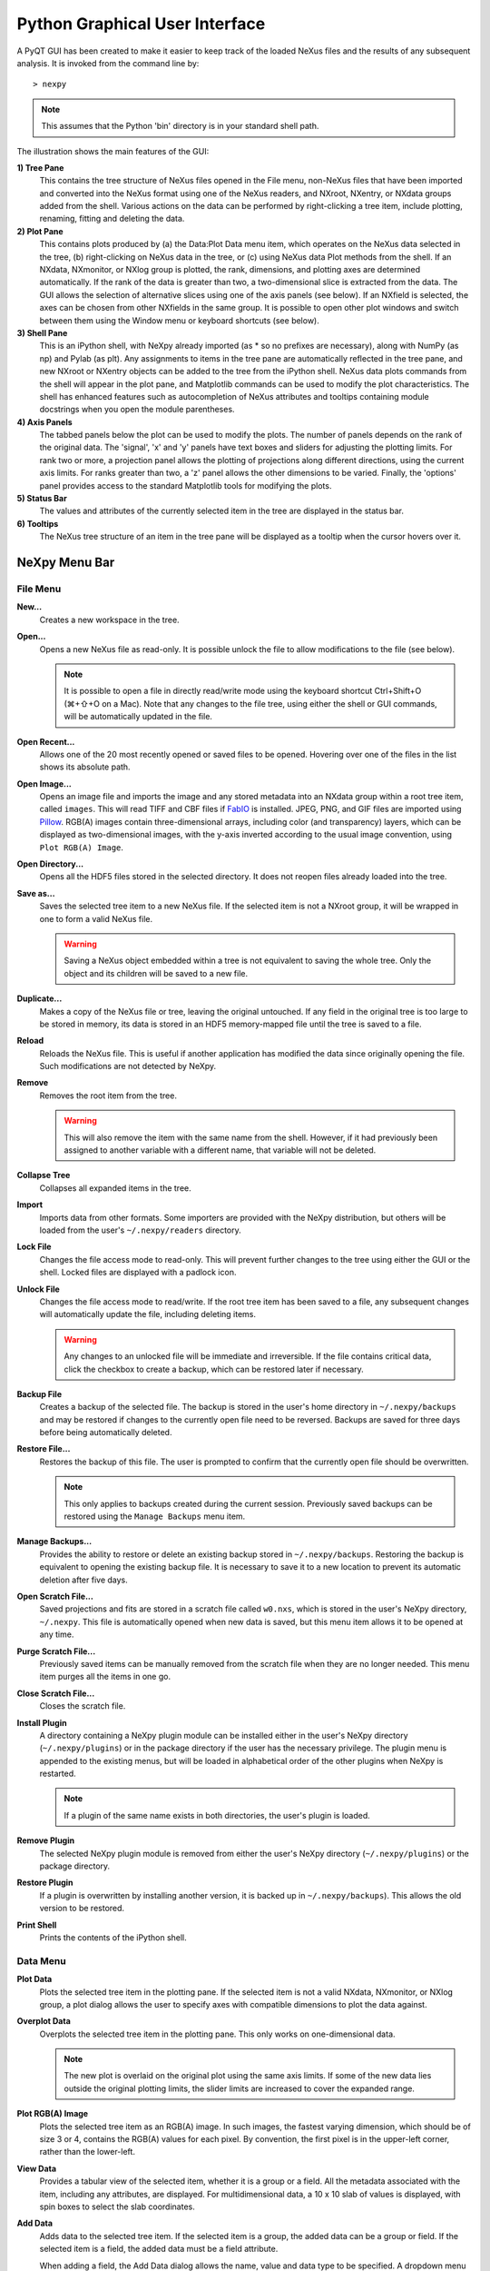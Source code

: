 *******************************
Python Graphical User Interface
*******************************
A PyQT GUI has been created to make it easier to keep track of the loaded NeXus 
files and the results of any subsequent analysis. It is invoked from the command 
line by::

 > nexpy

.. note:: This assumes that the Python 'bin' directory is in your standard shell
          path.

.. image:: /images/nexpy-gui.png
   :align: center
   :width: 90%

The illustration shows the main features of the GUI:

**1) Tree Pane**
    This contains the tree structure of NeXus files opened in the File menu, 
    non-NeXus files that have been imported and converted into the NeXus format
    using one of the NeXus readers, and NXroot, NXentry, or NXdata groups added 
    from the shell. Various actions on the data can be performed by
    right-clicking a tree item, include plotting, renaming, fitting and 
    deleting the data.
    
**2) Plot Pane**
    This contains plots produced by (a) the Data\:Plot Data menu item, which 
    operates on the NeXus data selected in the tree, (b) right-clicking on NeXus 
    data in the tree, or (c) using NeXus data Plot methods from the shell. If an 
    NXdata, NXmonitor, or NXlog group is plotted, the rank, dimensions, and 
    plotting axes are determined automatically. If the rank of the data is 
    greater than two, a two-dimensional slice is extracted from the data. The 
    GUI allows the selection of alternative slices using one of the axis panels
    (see below). If an NXfield is selected, the axes can be chosen from other 
    NXfields in the same group. It is possible to open other plot windows and 
    switch between them using the Window menu or keyboard shortcuts (see below).

**3) Shell Pane**
    This is an iPython shell, with NeXpy already imported (as * so no prefixes 
    are necessary), along with NumPy (as np) and Pylab (as plt). Any assignments 
    to items in the tree pane are automatically reflected in the tree pane, and 
    new NXroot or NXentry objects can be added to the tree from the 
    iPython shell. NeXus data plots commands from the shell will appear in the 
    plot pane, and Matplotlib commands can be used to modify the plot 
    characteristics. The shell has enhanced features such as autocompletion of
    NeXus attributes and tooltips containing module docstrings when you open the 
    module parentheses.
    
**4) Axis Panels**
    The tabbed panels below the plot can be used to modify the plots. The 
    number of panels depends on the rank of the original data. The 'signal',
    'x' and 'y' panels have text boxes and sliders for adjusting the plotting
    limits. For rank two or more, a projection panel allows the plotting of 
    projections along different directions, using the current axis limits. For 
    ranks greater than two, a 'z' panel allows the other dimensions to be 
    varied. Finally, the 'options' panel provides access to the standard 
    Matplotlib tools for modifying the plots.

**5) Status Bar**
    The values and attributes of the currently selected item in the tree are
    displayed in the status bar.

**6) Tooltips**
    The NeXus tree structure of an item in the tree pane will be displayed as
    a tooltip when the cursor hovers over it.

NeXpy Menu Bar
--------------
File Menu
^^^^^^^^^
**New...**
    Creates a new workspace in the tree.

**Open...**
    Opens a new NeXus file as read-only. It is possible unlock the file to 
    allow modifications to the file (see below).

    .. note:: It is possible to open a file in directly read/write mode using 
              the keyboard shortcut Ctrl+Shift+O (⌘+⇧+O on a Mac). Note 
              that any changes to the file tree, using either the shell or GUI 
              commands, will be automatically updated in the file.

**Open Recent...**
    Allows one of the 20 most recently opened or saved files to be opened. 
    Hovering over one of the files in the list shows its absolute path.

**Open Image...**
    Opens an image file and imports the image and any stored metadata into an 
    NXdata group within a root tree item, called ``images``. This will read TIFF
    and CBF files if `FabIO <https://github.com/silx-kit/fabio>`_ is installed. 
    JPEG, PNG, and GIF files are imported using `Pillow 
    <https://pillow.readthedocs.io/>`_. RGB(A) images contain three-dimensional
    arrays, including color (and transparency) layers, which can be displayed as 
    two-dimensional images, with the y-axis inverted according to the usual 
    image convention, using ``Plot RGB(A) Image``.

**Open Directory...**
    Opens all the HDF5 files stored in the selected directory. It does not 
    reopen files already loaded into the tree.

**Save as...**
    Saves the selected tree item to a new NeXus file. If the selected item is
    not a NXroot group, it will be wrapped in one to form a valid NeXus file.

    .. warning:: Saving a NeXus object embedded within a tree is not equivalent 
                 to saving the whole tree. Only the object and its children will 
                 be saved to a new file. 

**Duplicate...**
    Makes a copy of the NeXus file or tree, leaving the original untouched. 
    If any field in the original tree is too large to be stored in memory, its
    data is stored in an HDF5 memory-mapped file until the tree is saved to a 
    file. 

**Reload**
    Reloads the NeXus file. This is useful if another application has modified
    the data since originally opening the file. Such modifications are not 
    detected by NeXpy.

**Remove**
    Removes the root item from the tree.

    .. warning:: This will also remove the item with the same name from the 
                 shell. However, if it had previously been assigned to another
                 variable with a different name, that variable will not be 
                 deleted. 

**Collapse Tree**
    Collapses all expanded items in the tree.

**Import**
    Imports data from other formats. Some importers are provided with the NeXpy
    distribution, but others will be loaded from the user's ``~/.nexpy/readers`` 
    directory.
 
    .. seealso:: `Importing NeXus Data`_

**Lock File**
    Changes the file access mode to read-only. This will prevent further changes
    to the tree using either the GUI or the shell. Locked files are displayed
    with a padlock icon. 

**Unlock File**
    Changes the file access mode to read/write. If the root tree item has been
    saved to a file, any subsequent changes will automatically update the file,
    including deleting items. 

    .. warning:: Any changes to an unlocked file will be immediate and 
                 irreversible. If the file contains critical data, click the
                 checkbox to create a backup, which can be restored later if
                 necessary.

**Backup File**
    Creates a backup of the selected file. The backup is stored in the user's
    home directory in ``~/.nexpy/backups`` and may be restored if changes to
    the currently open file need to be reversed. Backups are saved for three
    days before being automatically deleted.

**Restore File...**
    Restores the backup of this file. The user is prompted to confirm that the
    currently open file should be overwritten. 
    
    .. note:: This only applies to backups created during the current session. 
              Previously saved backups can be restored using the ``Manage 
              Backups`` menu item.
    
**Manage Backups...**
    Provides the ability to restore or delete an existing backup stored in
    ``~/.nexpy/backups``. Restoring the backup is equivalent to opening the
    existing backup file. It is necessary to save it to a new location to 
    prevent its automatic deletion after five days.

**Open Scratch File...**
    Saved projections and fits are stored in a scratch file called ``w0.nxs``,
    which is stored in the user's NeXpy directory, ``~/.nexpy``. This file 
    is automatically opened when new data is saved, but this menu item allows
    it to be opened at any time.

**Purge Scratch File...**
    Previously saved items can be manually removed from the scratch file when 
    they are no longer needed. This menu item purges all the items in one go.

**Close Scratch File...**
    Closes the scratch file.
     
**Install Plugin**
    A directory containing a NeXpy plugin module can be installed either in the
    user's NeXpy directory (``~/.nexpy/plugins``) or in the package directory
    if the user has the necessary privilege. The plugin menu is appended to
    the existing menus, but will be loaded in alphabetical order of the other
    plugins when NeXpy is restarted.

    .. note:: If a plugin of the same name exists in both directories, the 
              user's plugin is loaded.

    .. seealso:: `NeXpy Plugins`_
    
**Remove Plugin**
    The selected NeXpy plugin module is removed from either the user's
    NeXpy directory (``~/.nexpy/plugins``) or the package directory.

**Restore Plugin**
    If a plugin is overwritten by installing another version, it is backed up
    in ``~/.nexpy/backups``). This allows the old version to be restored.

**Print Shell**
    Prints the contents of the iPython shell.

Data Menu
^^^^^^^^^
**Plot Data**
    Plots the selected tree item in the plotting pane. If the selected item is
    not a valid NXdata, NXmonitor, or NXlog group, a plot dialog allows the 
    user to specify axes with compatible dimensions to plot the data against.

**Overplot Data**
    Overplots the selected tree item in the plotting pane. This only works on 
    one-dimensional data.

    .. note:: The new plot is overlaid on the original plot using the same axis
              limits. If some of the new data lies outside the original plotting 
              limits, the slider limits are increased to cover the expanded 
              range. 

**Plot RGB(A) Image**
    Plots the selected tree item as an RGB(A) image. In such images, the
    fastest varying dimension, which should be of size 3 or 4, contains the 
    RGB(A) values for each pixel. By convention, the first pixel is in the 
    upper-left corner, rather than the lower-left. 

**View Data**
    Provides a tabular view of the selected item, whether it is a group or a 
    field. All the metadata associated with the item, including any attributes,
    are displayed. For multidimensional data, a 10 x 10 slab of values is
    displayed, with spin boxes to select the slab coordinates.

**Add Data**
    Adds data to the selected tree item. If the selected item is a group, the
    added data can be a group or field. If the selected item is a field, the 
    added data must be a field attribute. 
    
    When adding a field, the Add Data dialog allows the name, value and data 
    type to be specified. A dropdown menu can be used to enter field names 
    that are defined by the NeXus standard, but the user is free to enter 
    alternative names. The value field can be any valid Python expression, 
    including NumPy functions such as np.linspace().
    
    When adding a group, the Add Data dialog allows the name and class of the
    group to be specified. A dropdown menu display can be used to enter one of 
    the defined NeXus classes. Those above the dashed line are valid in the 
    context of the selected tree item, but any of the other classes can also be 
    selected.

    .. note:: If you click on the dropdown menus and hover over any item, a 
              tooltip gives a description of its use.

**Initialize Data**
    Adds a NeXus field to the selected tree item with the specified shape and
    data type, but without a predefined value. This is useful when creating 
    large arrays that have to be entered as slabs. The shape box must contain
    a single integer, for a one-dimensional array, or a tuple (or list) of
    integers, for a multidimensional array. As with the 'Add Data' dialog, 
    dropdown menus show the field names defined by the NeXus standard.
    
**Rename Data**
    Renames the selected tree item. If the item is a group, its class can also
    be changed. Dropdown menus provide a list of valid group classes or field
    names defined by the NeXus standard.

    .. warning:: This action will be automatically saved to the NeXus file if
                 it has been opened as read/write. 

**Copy Data**
    Copies the selected tree item to a copy buffer. 

**Paste Data**
    Pastes the copy buffer to the selected group. If the selected group is in a 
    file open with read/write access, all fields in the copy buffer are copied 
    to the file. If the selected group is not currently stored in a file and 
    any field in the copy buffer is too large to be stored in memory, its data 
    is copied to an HDF5 memory-mapped file using the h5py copy module.
    
**Paste As Link**
    Pastes a link to the copied node in the selected group. If the copied
    node and the selected group have different roots, the copied node is added
    to the group as an external link.
    
    .. note:: External links can only be modified through the parent file, which
              can be opened using the 'Show Link' menu item (see below).

    .. warning:: The file containing the external link is referenced using the 
                 file path to the parent file. If the files are moved without 
                 preserving their relative file paths, the link will be broken.

**Delete Data**
    Deletes the selected tree item.

    .. note:: If the item was assigned to another variable in the shell, that
              variable will not be deleted.

    .. warning:: If the NeXus tree was loaded from a file with read/write 
                 access, the data will be immediately deleted from the file. 
                 This action is irreversible, so ensure you have a backup.

**Show Link**
    Selects the field or group to which the selected item is linked, if it is
    an NXlink object, *i.e.*, shown with a link icon. If the link is external,
    the linked file is automatically opened and the linked object is selected.
 
**Set Signal**
    Sets the plottable signal either to the selected field or to any field 
    within the selected group. A dialog box allows the user to specify axes with 
    compatible dimensions to plot the data against.

    .. note:: The use of the 'Add Data' and 'Set Signal' menu items allows, in 
              principle, an entire NeXus data tree to be constructed using menu 
              calls. 

**Set Default**
    This sets the `default` attribute in the parent group to the currently 
    selected group, *i.e.*, if the selected group is an NXdata (NXentry) group, 
    the attribute will be set in the parent NXentry (NXroot) group. The 
    `default` attribute is used to identify the default data to be plotted.

    .. note:: When a NXdata group is set as the default, the parent NXentry 
              group is also set as the default in the parent NXroot group 
              provided one has not already been set. The default entry can be 
              overridden. 

**Fit Data**
    Fits the selected tree item. This assumes that the selected item is a valid 
    NXdata group. The menu item triggers a dialog box, which allows functions
    to be chosen and parameters to be initialized before calling a 
    non-linear least-squares fitting module. 

    .. seealso:: See `Fitting NeXus Data`_.

Window Menu
^^^^^^^^^^^
**Show Tree**
    Brings the tree view to the front and give it keyboard focus.

    .. note:: This has the keyboard shortcut of Ctrl+Shift+T (⌘+⇧+T on a 
              Mac).

**Show IPython Shell**
    Brings the shell to the front and give it keyboard focus.

    .. note:: This has the keyboard shortcut of Ctrl+Shift+I (⌘+⇧+I on a 
              Mac).

**Show Log File**
    Opens a text window displaying the NeXpy log file(s). These files, which are
    stored in ``~/.nexpy/nexpy.log``, ``~/.nexpy/nexpy.log.1``, *etc*., 
    records operations on the tree items, as well as comprehensive tracebacks of 
    exceptions in both the GUI and the IPython shell. Only one-line summaries 
    are displayed in the shell to improve readability.

    .. note:: The log files contain ANSI markup to colorize the text, which can
              be rendered in the terminal using ``less -r``.

**Show Projection Panel**
    Shows the projection panel for the currently active plotting window. This is
    equivalent to clicking on 'Show Panel' in the projection tab (see below). 
    All the open projection panels are displayed as tabs in a single window, with the
    option of copying projection values from one tab to the other if the plots are
    compatible.

**Show Script Editor**
    Shows the script editor. If multiple scripts are open, they are displayed as
    tabs in a single window. If no scripts are open, this will open a new 
    script.

**Change Plot Limits**
    This opens a panel for the currently active plotting window that allows the axes and 
    axis limits of the currently active plot to be changed, as well as the plot size on 
    the screen. All the panels are displayed as tabs in a single window, with the option 
    of copying values from one tab to the other if the plots are compatible.

    .. note:: When the settings in one tab are copied to another and the Apply button is
              clicked, other settins, such as the aspect ratio, skew angle, color map, 
              and log settings are also copied. This is therefore a very quick way of 
              making direct comparisons between different data sets. 

    .. note:: The plotting pane in the main window cannot be resized this way, because of
              the constraints of the other panes. Other plotting windows will copy the 
              main window plotting size if requested.

**Reset Plot Limits**
    This restores the axis and signal limits to the original values.

    .. note:: This is equivalent to clicking on the Home button in the Options 
              Tab (see below). Right-clicking within the plot restores the 
              axis limits but does not reset the signal limits.

**Customize Plot**
    This opens a panel for the currently active plotting window that allows aspects of 
    the plot, such as titles, axis labels, aspect ratios, skew angles, marker and line 
    colors, and legends to be customized. All the open panels are displayed as tabs in a 
    single window.

    .. note:: This is equivalent to clicking the Edit button in the Options Tab (see 
              below).

**New Plot Window**
    Opens a new NeXpy plotting window, consisting of a Matplotlib plot pane and 
    its associated axis panels. NeXpy plot commands will be directed to the 
    currently active window. Clicking on the plot pane makes it active. All 
    open windows are listed in the Window menu, along with their labels ('Main',
    'Figure 1', 'Figure 2', *etc*.). These are used to switch the focus for
    subsequent plots.

**Equalize Plot Sizes**
    All plot windows are resized to match the main window.

**Main, Figure 1, Figure 2...**
    These menu items set the selected plotting window to be active. As
    new windows are created, they are dynamically added to this list. 

Script Menu
^^^^^^^^^^^
**New Script**
    Opens a new script in an editable text window with syntax coloring. The 
    Python code can be run within the IPython console at any time using the 
    console namespace. That means that all the items on the NeXpy tree are also 
    accessible without further imports. 
    
    The scripts can be saved for future use from within NeXpy or from the 
    terminal command line. They can therefore be formatted as a Python 
    standalone script to be either run as ``python script.py`` or run in the 
    console (similar to the IPython 'run magic', *i.e.*, ``%run -i script.py``). 
    Script arguments can be entered in a separate text window at the bottom of 
    the window and accessed within the script in the 'sys.argv' list.

    .. note:: Script arguments are just text strings, so if the argument is a
              node on the tree, it must be referenced as a tree dictionary item,
              *e.g.*, ``nxtree[sys.argv[1]]``

    Scripts are saved, by default, in ``~/.nexpy/scripts``, and are 
    automatically added to the bottom of the Script Menu.

**Open Script**
    Opens an existing Python script file in an editable text window.

.. note:: The currently selected node in the NeXpy tree can be referenced in 
          the script as ``treeview.node``.

Other Menus
^^^^^^^^^^^
The Edit, View, Magic, and Help Menus mostly consist of menu items provided by 
the Jupyter shell in the Jupyter Qt Console. All these operations act on the 
shell text.

Adding NeXus Data to the Tree
-----------------------------
NXroot groups that are displayed in the tree pane are all children of a group
of class NXtree, known as 'tree'. If you create a NeXus group dynamically in the 
IPython shell, it can be added to the tree pane using the tree's add method::

 >>> a=NXroot()
 >>> a.entry = NXentry()
 >>> nxtree.add(a)

If the group is an NXroot group, it will have the name used in the shell.
If the group is not an NXroot group, the data will be wrapped automatically in 
an NXroot group and given a default name that doesn't conflict with existing 
tree nodes, *e.g.*, w4. 

.. note:: The NXroot class is still considered to be the root of the NeXus tree
          in shell commands. The NXtree group is only used by the GUI and cannot 
          be saved to a file.

.. warning:: In Python, an object may be accessible within the shell with more
             than one name. NeXpy searches the shell dictionary for an object
             with the same ID as the added NeXus object and so may choose a 
             different name. The object in the tree can be renamed.

Plotting NeXus Data
-------------------
NXdata, NXmonitor, and NXlog data can be plotted by selecting a group on the 
tree and choosing "Plot Data" from the Data menu or by double-clicking the item 
on the tree (or right-clicking for over-plots). Below the plot pane, a series of 
tabs allow manipulation of the plot limits and parameters using text boxes
and sliders.

.. note:: The slider ranges are initially set by the data limits. You can 
          redefine the slider ranges by editing their respective minimum and/or
          maximum text boxes. The original range can be restored by clicking on 
          the Home button in the Options Tab or right-clicking within the plot.

**Signal Tab**

    .. image:: /images/signal-tab.png
       :align: center
       :width: 75%

    The signal tab contains text boxes and sliders to adjust the intensity 
    limits, a checkbox to plot the intensity on a log scale, and two dropdown 
    menus to select a color palette and a 2D interpolation method.
    
    The color palettes are divided into three sections, separating perceptually
    uniform palettes at the top, miscellaneous palettes, and diverging palettes
    at the bottom. See the `Matplotlib documentation 
    <http://matplotlib.org/users/colormaps.html>`_ for more details.
    
    If a diverging color scale is used, the signal is assumed to be symmetric 
    about 0, so the minimum box and slider are disabled and their values set to 
    the negative of the maximum values. If a log scale is chosen, a `symmetric 
    log plot 
    <http://matplotlib.org/users/colormapnorms.html#symmetric-logarithmic>`_ 
    is displayed, with threshold and scale parameters adjustable using the 
    command-line `symlog` command (see below).
    
    .. note:: For a one-dimensional plot, there is no signal tab. The intensity
              is adjusted using the y-tab. There is also no signal tab for an 
              RGB(A) image, since the colors are defined by the RGB(A) values.

    .. note:: The interpolation methods are the default options provided by 
              Matplotlib, which are only available for 2D data with a regular
              grid. 
              
    .. note:: If the `astropy <http://www.astropy.org>`_ module is installed, 
              the interpolation dropdown menu includes a `convolve` option.
              Strictly speaking, this is not an interpolation method, since it 
              performs a Gaussian smoothing of the data, with a standard 
              deviation set by the `smooth` option (see below). The default is 
              2 pixels.

**X/Y Tab**

    .. image:: /images/x-tab.png
       :align: center
       :width: 75%

    The x and y-tabs contains text boxes and sliders to adjust the axis limits 
    and a dropdown menu to select the axis to be plotted along x and y, 
    respectively. The names correspond to the axis names in the NXdata group. 
    A checkbox allows the direction of the axes to be flipped.
    
    .. warning:: Flipping the axis directions does not flip the direction of the 
                 sliders.

**Z Tab**

    .. image:: /images/z-tab.png
       :align: center
       :width: 75%

    If the data rank is three or more, the 2D plot *vs* x and y is a projection 
    along the remaining axes. The z-tab sets the limits for those projections.
    It contains a dropdown menu for selecting the axis to be averaged or summed 
    over and two text boxes for selecting the projection limits. When the data 
    are first plotted, only the top slice if plotted, *i.e.*, all the z-axis 
    limits are set to their minimum value.

    .. note:: Projections are now averaged over the summed bins by default. To
              restore the previous behavior, click the 'Sum' checkbox in the
              Projection Tab.
    
    When 'Lock' is checked, the difference between the limits of the selected 
    z-axis is fixed. This allows successive images along the z-axis to be 
    plotted by clicking the text-box arrows in increments of the difference 
    between the two limits. If you use the text-box arrows or the terminal arrow 
    keys to change the z-limits when they are locked together, the new plot is 
    updated automatically. Otherwise, the data is only replotted when you force
    a replot using the toolbar (see below).

    .. note:: Make sure that the value of both limit boxes is entered, *e.g.*, 
              by pressing return after editing their values, before clicking on 
              the 'lock' checkbox. 
        
    When stepping through the z-values, the 'Autoscale' checkbox determines 
    whether the plot automatically scales the signal to the maximum intensity of
    the slice or is set to the current signal limits.     
    
    .. note:: When 'Autoscale' is checked, it is not possible to adjust the 
              limits in the Signal Tab.

    .. image:: /images/z-toolbar.png
       :align: right
    
    The toolbar on the right provides further controls for replotting data as 
    a function of z. The first button on the left forces a replot, *e.g.*, when 
    you have changed z-axis limits or turned on auto-scaling. The other buttons 
    are for stepping through the z-values automatically, with 'back', 'pause', 
    and 'forward' controls. The default speed is one frame per second, but after 
    the first click on the play button, subsequent clicks will reduce the frame 
    interval by a factor two.     

**Projection Tab**

    .. image:: /images/projection-tab.png
       :align: center
       :width: 75%

    The projection tab allows the data to be projected along one or two
    dimensions. The limits are set by the x, y, and z-tabs, while the projection
    axes are selected using the dropdown boxes. For a one-dimensional 
    projection, select 'None' from the y box. The projections may be plotted in
    a separate window, using the 'Plot' button or saved to a scratch NXdata 
    group on the tree. If 'Sum' is checked, the projection contains the sum over
    all the summed pixels; if not, the projection contains the average, *i.e.*, 
    the sum divided by the number of pixels in each orthogonal dimension. If a
    one-dimensional projection is plotted, a checkbox appears allowing
    additional one-dimensional projections to be plotted over it.
    
    .. image:: /images/projection.png
       :align: center
       :width: 75%

    .. note:: Projections are now averaged over the summed bins by default. To
              restore the previous behavior, click the 'Sum' checkbox.
    
    The projection tab also contains a button to open a separate projection 
    panel. The panel is more convenient when making a systematic exploration of 
    different projections limits and provides pixel accuracy in computing 
    projections. The x and y limits of the plot are displayed as a dashed 
    rectangle, which can be hidden if preferred. If 'Sum Projections' is 
    checked, the projection contains the sum over the axes orthogonal to the 
    plotting axes. Otherwise, it contains the average.
  
    .. image:: /images/projection-panel.png
       :align: center
       :width: 90%

    .. note:: The projection panel can also be used to mask and unmask data 
              within the dashed rectangle. See :doc:`pythonshell` for 
              descriptions of masked arrays.

    .. note:: Each plotting window can have a separate projection panel in a 
              tabbed interface. 
  
**Options Tab**

    .. image:: /images/options-tab.png
       :align: center
       :width: 90%

    The options tab provides the standard Matplotlib toolbar. You can view with 
    the addition of one extra button. From left to right, the buttons are:
    
    * **Home** - restores all plotting limits to their original values. 
    * **Arrows** - cycles through the limits of previous plots.
    * **Pan** - enables panning mode (disabling zoom mode).
    * **Zoom** - enables zoom mode (disabling pan mode).
    * **Aspect** - toggles between setting the aspect ratio automatically 
      to fill the available space or setting the x and y scales to be equal. 
      This is only valid if the units of the x and y axes are identical.
    * **Subplot** - configures the spacing around the plot. 
    * **Save** - saves plot to PNG file.
    * **Add** - adds plotted data to the tree pane as an NXdata group within the
      scratch workspace 'w0'.
    * **Edit** - opens dialog to customize both image and point plots. Use this
      to change the title and axis labels, modify the image aspect ratio and 
      skew angles, turn axis grids on or off and set their styles, modify the 
      point plot markers and lines, and draw legends.

    On the far right of the toolbar, the data and axis values are dynamically 
    updated to the values under the current mouse location.

    .. seealso:: See the `Matplotlib documentation  
                 <http://matplotlib.org/users/navigation_toolbar.html>`_ for
                 more detailed descriptions of the standard toolbar, including 
                 keyboard shortcuts. The 'Aspect' and 'Add' buttons are unique
                 to NeXpy.

    .. note:: The aspect ratio of a plot can also be set from the IPython shell.
              See below.

**Command Line Options**

    It is possible to modify some of the plotting features from the IPython 
    shell. The current plotting pane, the default Matplotlib axis instance, and
    the current image are exposed as ``plotview``, ``plotview.ax``, and
    ``plotview.image``, respectively. 
    
    .. note:: Before making any changes, make sure that you have selected the
              right plotting pane, either by selecting it in the Window menu or
              using one of the keyboard shortcuts, which are displayed in the 
              menu, *e.g.*, <Ctrl>+2 (⌘+2 on a Mac) to select Figure 2.

* Set Aspect Ratio::

    >>> plotview.aspect = <aspect>

  ``<aspect>`` can be any of the values allowed by the `Matplotlib set_aspect 
  <http://matplotlib.org/api/axes_api.html#matplotlib.axes.Axes.set_aspect>`_
  function, *i.e.*, 'auto', 'equal', or the numerical value of the 
  ratio between the height and the width (if the units are identical). The 
  'Aspect' button (see above) toggles between 'auto' and 'equal'. This can also
  be set using the 'Edit Parameters' button on the Options tab.

* Set Skew Angle::

    >>> plotview.skew = <angle>

  This sets the angle between the x and y-axes in degrees. If set to ``None``,
  the axes are plotted as orthogonal. If ``plotview.aspect`` is currently set to 
  'auto', this command will automatically set it to 1.0 (equivalent to 'equal'),
  *i.e.*, assuming the units of the x and y-axes are the same. If they are not, 
  ``plotview.aspect`` should be set to the ratio of their units. This can also
  be set using the 'Edit Parameters' button on the Options tab.

.. image:: /images/skewed-axis.png
   :align: center
   :width: 75%

* Set Smoothing Width::

    >>> plotview.smooth = <stddev>

  This sets the standard deviation in pixels for the Gaussian smoothing of the 
  data performed when the 'convolve' option is selected in the Signal tab. The
  default value is 2.

* Set Offsets::

    >>> plotview.offsets = <True|False>

  If the range of an axis is much smaller than the absolute values, the axis
  labels can overlap. Setting this option will determine whether Matplotlib 
  converts the axis labels to differences from a fixed offset value or not. 
  The default is ``False``.

* Select Color Map::

    >>> plotview.cmap = <cmap>

  This allows the color map of the currently displayed image to be changed.
  This can be useful if the map is not available in the Signal Tab. See the
  `Matplotlib documentation 
  <http://matplotlib.org/api/pyplot_api.html#matplotlib.pyplot.set_cmap>`_
  for more details.    

* Draw Shapes::

    >>> plotview.vline(<x>, <ymin>, <ymax>)
    >>> plotview.hline(<y>, <xmin>, <xmax>)
    >>> plotview.vlines(<x-array>, <ymin>, <ymax>)
    >>> plotview.hlines(<y-array>, <xmin>, <xmax>)
    >>> plotview.crosshairs(<x>, <y>)
    >>> plotview.rectangle(<x>, <y>, <dx>, <dy>)
    >>> plotview.circle(<x>, <y>, <radius>)
    >>> plotview.ellipse(<x>, <y>, <dx>, <dy>)

  These functions draw graphical primitives on the plot using the axis 
  coordinates. In the case of the lines, the complete range of the plot will
  be used if the minimum and maximum values are omitted. The rectangle 
  coordinates represent the lower left-hand corner but the circle and ellipse
  coordinates represent the shape center.

  .. note:: Since the arguments are in the units of the axes, the circle will
            only be truly circular if the x and y units are the same, and the
            aspect ratio of the plot is equal.

  All of the functions will accept additional keyword arguments used in 
  drawing Matplotlib shapes, *e.g.*, to change the edge and fill colors, line 
  properties, *etc*. See the `Matplotlib documentation 
  <http://matplotlib.org/api/patches_api.html#matplotlib.patches.Polygon>`_
  for more details.

* Draw Grid:

    >>> plotview.grid(True|False)

  Draws grid lines at the major tick values. Additional keyword arguments can be
  given to modify the color, linestyle, *etc*, using the standard `Matplotlib 
  conventions 
  <http://matplotlib.org/api/axes_api.html?highlight=grid#matplotlib.axes.Axes.grid>`_.

* Draw Legend::

    >>> plotview.legend(*items, *opts)

  This draws a legend using the standard Matplotlib API, *i.e.*, it is 
  broadly equivalent to calling ``plotview.ax.legend()``. It is only intended
  to be used for one-dimensional plots. By default, the labels will contain the 
  full path to each plotted field, but setting the keyword argument, 
  ``nameonly=True`` will restrict the label to the field name.
  
  .. note:: Legends are supported in the Customize Dialog since v0.10.9.

* Convert to Symmetric Log Plot:

    >>> plotview.symlog(linthresh, linscale, vmax)

  Plot the data using symmetric logarithms for both positive and negative data.
  The ``linthresh`` and ``linscale`` parameters are used to define the linear
  region interpolating between the positive and negative log regions. See the
  `Matplotlib documentation  
  <http://matplotlib.org/users/colormapnorms.html#symmetric-logarithmic>`_ for
  more details. The maximum and minimum signal values are set to +/- vmax.
  
  Calling ``symlog`` will set the ``linthresh`` and ``linscale`` parameters for
  future plots. Call it without any parameters to set them to their default 
  values, ``linthresh=vmax/10`` and ``linscale=0.1``.
  
  .. note:: There are a number of diverging color maps, such as ``coolwarm``,
            that are ideal for displaying symmetric log data. Some are available
            at the bottom of the color map dropdown menu in the Signal tab.

**Keyboard Shortcuts**

    With v0.10.6, a number of keyboard shortcuts are defined when focus is on
    the plotting window. These can be used to switch between tabs or set
    various plotting options.

    .. note:: Keyboard focus can be switched to a particular plotting window by 
              (a) clicking within the window, (b) using the Window menu, or (c) 
              typing Ctrl+'n' (⌘+'n' on a Mac), where 'n' is the plot window 
              number.

    * **s** - switch to the Signal tab. 
    * **x** - switch to the X tab.
    * **y** - switch to the Y tab.
    * **z** - switch to the Z tab.
    * **p** - switch to the Projection tab.
    * **o** - switch to the Options tab.
    * **l** - toggle logarithmic signal scale (2D plots only).
    * **g** - toggle display of major and minor grid.
    * **G** - toggle display of major grid.
    * **P** - toggle panning mode (if enabled, zoom mode is disabled).
    * **Z** - toggle zoom mode (if enabled, pan mode is disabled).
    * **E** - toggle the aspect ratio between 'equal' and 'automatic'.
    * **S** - save plot to a graphics file.
    * **A** - add plotted data to the tree pane.
    * **O** - open dialog to customize plots. 

Fitting NeXus Data
------------------
It is possible to fit one-dimensional data using the non-linear least-squares 
fitting package, `lmfit-py <http://newville.github.io/lmfit-py>`_, by selecting 
a group on the tree and choosing "Fit Data" from the Data menu or by 
right-clicking on the group. This opens a dialog window that allows multiple 
functions to be combined, with the option of fixing or limiting parameters. 

.. image:: /images/nexpy-fits.png
   :align: center
   :width: 90%

The fit can be plotted, along with the constituent functions, in the main
plotting window and the fitting parameters displayed in a message window.

.. note:: The fit is only performed over the range set by the X-axis limits 
          entered in the Fit Dialog. These values can be changed between
          fits if required, or reset to the overall range of the data using the
          ``Reset Limits`` button.

.. note:: With v0.10.6, the keyboard shortcuts 'l' and 'r' can 
          be used to set the X-axis limits in the fit dialog to the current 
          cursor position in the canvas.

The original data, the fitted data, constituent functions, and the parameters
can all be saved to an NXentry group in the Tree Pane for subsequent plotting, 
refitting, or saving to a NeXus file. The group is an NXentry group, with name 
'f1', 'f2', etc., stored in the default scratch NXroot group, w0. If you choose 
to fit this entry again, it will load the functions and parameters from the 
saved fit.

Defining a function
^^^^^^^^^^^^^^^^^^^
User-defined functions can be added to their private functions directory in 
``~/.nexpy/functions``. The file must define the name of the function, a list of 
parameter names, and provide two modules to return the function values and 
starting parameters, respectively. 

As an example, here is the complete Gaussian function::

 import numpy as np

 function_name = 'Gaussian'
 parameters = ['Integral', 'Sigma', 'Center']

 factor = np.sqrt(2*np.pi)

 def values(x, p):
     integral, sigma, center = p
     return integral * np.exp(-(x-center)**2/(2*sigma**2)) / (sigma * factor)

 def guess(x, y):
     center = (x*y).sum()/y.sum()
     sigma = np.sqrt(abs(((x-center)**2*y).sum()/y.sum()))
     integral = y.max() * sigma * factor
     return integral, sigma, center

NeXpy uses the function's 'guess' module to produce starting parameters
automatically when the function is loaded. When each function is added to the 
model, the estimated y-values produced by that function will be subtracted from 
the data before the next function estimate. It is useful therefore to choose the
order of adding functions carefully. For example, if a peak is sitting on a 
sloping background, the background function should be loaded first since it is
estimated from the first and last data points. This guess will be subtracted
before estimating the peak parameters. Obviously, the more functions that are 
added, the less reliable the guesses will be. Starting parameters will have to 
be entered manually before the fit in those cases.

.. note:: If it is not possible to estimate starting parameters, just return
          values that do not trigger an exception. 

.. note:: The X-range used in 'guessing' the parameters can be adjusted by 
          setting the X-axis limits in the Fit Dialog.

.. note:: With v0.10.6, the keyboard shortcuts 'l' and 'r' can 
          be used to set the X-axis limits in the fit dialog to the current 
          cursor position in the canvas.

Importing NeXus Data
--------------------
NeXpy can import data stored in a number of other formats, including SPEC files,
TIFF images, and text files, using the File:Import menus. If a file format is 
not currently supported, the user can write their own. The following is an 
example of a module that reads the original format and returns NeXus data::

 def get_data(filename):
     from libtiff import TIFF
     im = TIFF.open(filename)
     z = im.read_image()
     y = range(z.shape[0])     
     x = range(z.shape[1])
     return NXentry(NXdata(z,(y,x)))

This could be run in the shell pane and then added to the tree using::

 >>> nxtree.add(get_data('image.tif'))

Existing Readers
^^^^^^^^^^^^^^^^
NeXpy is currently distributed with readers for the following format:

**TIFF Images**

This reader will import most TIFF images, including those with floating
point pixels. This currently uses the `tifffile  
<https://pypi.python.org/pypi/tifffile>`_ module. Use the ``Open Image...``
dialog to use the `FabIO library <https://github.com/silx-kit/fabio>`_.

**CBF Files**

This reader will read files stored in the `Crystallographic Binary Format 
<http://www.iucr.org/resources/cif/software/cbflib>`_, using the `FabIO library
<https://github.com/silx-kit/fabio>`_. Header information is stored in 
a NXnote.

**Image Stack**

This reader will read a stack of images, which are readable by `FabIO 
<https://github.com/silx-kit/fabio>`_, *e.g.*, TIFF or CBF, into a
three-dimensional NXdata group. The image stack must be stored in separate files 
in a single directory, that are grouped with a common prefix followed by an 
integer defining the stack sequence.

**Text Files**

This reader will read ASCII data stored in two or three columns, containing the
x and y values, and, optionally, errors. One or more header lines can be 
skipped. A more flexible text importer, allowing the selection of data from 
multiple columns, is under development.

**SPEC Files**

This reader will read multiple SPEC scans from a single SPEC log file, creating
a separate NXentry for each scan. All the columns in each scan are read into 
the NXdata group, with the default signal defined by the last column. Mesh scans
are converted to multi-dimensional data, with axes defined by the scan command.
It is possible to plot different columns once the scans are imported.

**SPE/NXSPE Files**

This will read both the ASCII and binary (HDF5) versions of the neutron 
time-of-flight SPE intermediate format into standard-conforming NeXus files. 
The data is stored as S(phi,E), but, if the incident energy and (Q,E) bins are 
also defined, the data will will also be converted into S(Q,E). The current
version does not read the ASCII PHX files used to define instrumental 
parameters, but there are plans to add that in the future.

Defining a Reader
^^^^^^^^^^^^^^^^^
It is possible to add a reader to the File:Import menu using the existing 
samples as a guide in the nexpy.readers directory. User-defined import dialogs 
can be added to their private readers directory in ``~/.nexpy/readers``.

Here is an example of an import dialog::

 """
 Module to read in a TIFF file and convert it to NeXus.

 Each importer needs to layout the GUI buttons necessary for defining the 
 imported file and its attributes and a single module, get_data, which returns 
 an NXroot or NXentry object. This will be added to the NeXpy tree.

 Two GUI elements are provided for convenience:

     ImportDialog.filebox: Contains a "Choose File" button and a text box. Both 
                           can be used to set the path to the imported file. 
                           This can be retrieved as a string using 
                           self.get_filename().
     ImportDialog.close_buttons: Contains a "Cancel" and "OK" button to close 
                                 the dialog. This should be placed at the bottom 
                                 of all import dialogs.
 """

 import numpy as np
 from nexusformat.nexus import *
 from nexpy.gui.importdialog import BaseImportDialog

 filetype = "TIFF Image" #Defines the Import Menu label

 class ImportDialog(BaseImportDialog):
     """Dialog to import a TIFF image"""
 
     def __init__(self, parent=None):

         super(ImportDialog, self).__init__(parent)
        
         self.set_layout(self.filebox(), self.close_buttons())
  
         self.set_title("Import "+str(filetype))
 
     def get_data(self):
         from libtiff import TIFF
         im = TIFF.open(self.get_filename())
         z = NXfield(im.read_image(), name='z')
         y = NXfield(range(z.shape[0]), name='y')      
         x = NXfield(range(z.shape[1]), name='x')
         return NXentry(NXdata(z,(y,x)))

.. seealso:: See :class:`nexpy.gui.importdialog.BaseImportDialog` and its parent
             :class:`nexpy.gui.importdialog.BaseDialog` for other
             pre-defined methods.

NeXpy Plugins
-------------
It is possible to customize NeXpy by adding new menus to the main menu bar 
with sub-menus that open dialog boxes for operations that are specific to a 
particular domain. These will be automatically loaded from either the 
``nexpy.plugins`` directory within the installed NeXpy distribution or from the
users' ``~/.nexpy/plugins`` directory.

The new menu should be defined as a Python package, *i.e.*, by creating a 
sub-directory within the plugins directory that contains ``__init__.py`` to 
define the menu actions.

There is an example package, ``chopper``, in the ``nexpy.examples`` directory,
to show how plugins can work. It adds a top-level menu item, ``chopper``, that
has a couple of menu items to perform data analysis on the example file, 
``chopper.nxs``, which is distributed with NeXpy.

Here is the ``__init__.py`` file::

  from . import get_ei, convert_qe

  def plugin_menu():
      menu = 'Chopper'
      actions = []
      actions.append(('Get Incident Energy', get_ei.show_dialog))
      actions.append(('Convert to Q-E', convert_qe.show_dialog))
      return menu, actions

The actions define the menu text and the function that gets called when it
is selected. In the example, they are contained within the package as two files,
``get_ei.py`` and ``convert_qe.py``, but they could also be in a separately 
installed package in the Python path.

These files should open a dialog box and perform the required operations, after
which the results can either be saved to a new NeXus file or saved as 
modifications to an existing tree item. 

For example, ``get_ei.py`` reads the monitor spectra contained within the 
currently selected node on the tree, which should have been previously loaded. 
It then calculates the difference between the peak positions of the two spectra,
calculates the incident energy, which is updated in both the dialog box and, if
the ``Save`` button is pressed, in the loaded NeXus tree, ready for subsequent
analysis.

In the simplest cases, no knowledge of PyQt is required. In the example below, 
a grid defines a set of parameters, functions to read those parameters from
the PySide text boxes (here, they are decorated with ``@property``, which
means that the function can be called without an argument), a couple of
buttons to activate different parts of the analysis, and finally the
functions themselves.

.. seealso:: See :class:`nexpy.gui.datadialogs.BaseDialog` for a list of
             pre-defined dialog methods if the dialog uses it as the parent
             class.

Here is the code::

  import numpy as np
  from nexpy.gui.datadialogs import BaseDialog, GridParameters
  from nexpy.gui.mainwindow import report_error
  from nexusformat.nexus import NeXusError


  def show_dialog(parent=None):
      try:
          dialog = EnergyDialog()
          dialog.show()
      except NeXusError as error:
          report_error("Getting Incident Energy", error)
        

  class EnergyDialog(BaseDialog):

      def __init__(self, parent=None):

          super(EnergyDialog, self).__init__(parent)

          self.select_entry()
          self.parameters = GridParameters()
          self.parameters.add('m1', self.entry['monitor1/distance'], 
                              'Monitor 1 Distance')
          self.parameters.add('m2', self.entry['monitor2/distance'], 
                              'Monitor 2 Distance')
          self.parameters.add('Ei', 
                              self.entry['instrument/monochromator/energy'], 
                              'Incident Energy')
          self.parameters.add('mod', self.entry['instrument/source/distance'], 
                              'Moderator Distance')
          action_buttons = self.action_buttons(('Get Ei', self.get_ei))
          self.set_layout(self.entry_layout, self.parameters.grid(), 
                          action_buttons, self.close_buttons(save=True))
          self.set_title('Get Incident Energy')

          self.m1 = self.entry['monitor1']
          self.m2 = self.entry['monitor2'] 

      @property
      def m1_distance(self):
          return self.parameters['m1'].value - self.moderator_distance

      @property
      def m2_distance(self):
          return self.parameters['m2'].value - self.moderator_distance

      @property
      def Ei(self):
          return self.parameters['Ei'].value

      @property
      def moderator_distance(self):
          return self.parameters['mod'].value

      def get_ei(self):
          t = 2286.26 * self.m1_distance / np.sqrt(self.Ei)
          m1_time = self.m1[t-200.0:t+200.0].moment()
          t = 2286.26 * self.m2_distance / np.sqrt(self.Ei)
          m2_time = self.m2[t-200.0:t+200.0].moment()
          self.parameters['Ei'].value = (2286.26 * 
                                         (self.m2_distance - self.m1_distance) /
                                         (m2_time - m1_time))**2

      def accept(self):
          try:
              self.parameters['Ei'].save()
          except NeXusError as error:
              report_error("Getting Incident Energy", error)
          super(EnergyDialog, self).accept()

 
Configuring NeXpy
-----------------
The NeXpy shell imports the following NeXus classes::

 import nexpy
 import nexusformat.nexus as nx
 from nexusformat.nexus import NXFile, NXgroup, NXfield, NXattr, NXlink

along with all the currently defined NeXus group classes (NXentry, NXdata, 
NXsample, *etc*). 

For convenience, the NeXpy shell also imports a number of other modules that are 
commonly used::

 import sys
 import os
 import h5py as h5
 import numpy as np
 import numpy.ma as ma
 import scipy as sp
 import matplotlib as mpl
 from matplotlib import pylab, mlab, pyplot
 plt = pyplot

If you require a different set of imports or prefer alternative abbreviations,
you can replace the default startup script with your own by placing the 
required code in ~/.nexpy/config.py.

